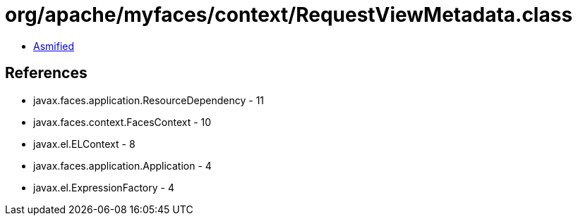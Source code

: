 = org/apache/myfaces/context/RequestViewMetadata.class

 - link:RequestViewMetadata-asmified.java[Asmified]

== References

 - javax.faces.application.ResourceDependency - 11
 - javax.faces.context.FacesContext - 10
 - javax.el.ELContext - 8
 - javax.faces.application.Application - 4
 - javax.el.ExpressionFactory - 4
